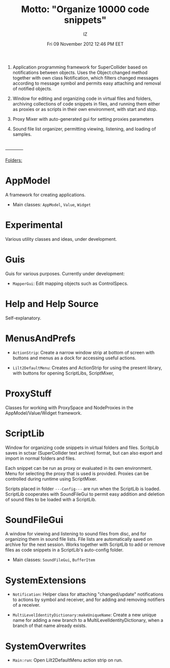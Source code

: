 #+TITLE: Motto: "Organize 10000 code snippets"
#+AUTHOR: IZ
#+DATE: Fri 09 November 2012 12:46 PM EET

1. Application programming framework for SuperCollider based on notifications between objects. Uses the Object:changed method together with own class Notification, which filters changed messages according to message symbol and permits easy attaching and removal of notified objects. 

2. Window for editing and organizing code in virtual files and folders, archiving collections of code snippets in files, and running them either as proxies or as scripts in their own environment, with start and stop. 

3. Proxy Mixer with auto-generated gui for setting proxies parameters

4. Sound file list organizer, permitting viewing, listening, and loading of samples. 


\\
------------
\\
\\
_Folders:_

* AppModel

A framework for creating applications. 

- Main classes: =AppModel=, =Value=, =Widget=

* Εxperimental

Various utility classes and ideas, under development.

* Guis

Guis for various purposes. Currently under development: 

- =MapperGui=: Edit mapping objects such as ControlSpecs. 

* Help and Help Source

Self-explanatory. 

* MenusAndPrefs

- =ActionStrip=: Create a narrow window strip at bottom of screen with buttons and menus as a dock for accessing useful actions. 

- =Lilt2DefaultMenu=: Creates and ActionStrip for using the present library, with buttons for opening ScriptLibs, ScriptMixer, 

* ProxyStuff

Classes for working with ProxySpace and NodeProxies in the AppModel/Value/Widget framework.

* ScriptLib

Window for organizing code snippets in virtual folders and files. ScritpLib saves in sctxar (SuperCollider text archive) format, but can also export and import in normal folders and files. 

Each snippet can be run as proxy or evaluated in its own environment. Menu for selecting the proxy that is used is provided. Proxies can be controlled during runtime using ScriptMixer. 

Scripts placed in folder =---Config---= are run when the ScriptLib is loaded.  ScriptLib cooperates with SoundFileGui to permit easy addition and deletion of sound files to be loaded with a ScriptLib. 

* SoundFileGui

A window for viewing and listening to sound files from disc, and for organizing them in sound file lists. File lists are automatically saved on archive for the next session. Works together with ScriptLib to add or remove files as code snippets in a ScriptLib's auto-config folder. 

- Main classes: =SoundFileGui=, =BufferItem=

* SystemExtensions 

- =Notification=: Helper class for attaching "changed/update" notifications to actions by symbol and receiver, and for adding and removing notifiers of a receiver. 

- =MultiLevelIdentityDictionary:makeUniqueName=: Create a new unique name for adding a new branch to a MultiLevelIdentityDictionary, when a branch of that name already exists. 

* SystemOverwrites

- =Main:run=: Open Lilt2DefaultMenu action strip on run. 
